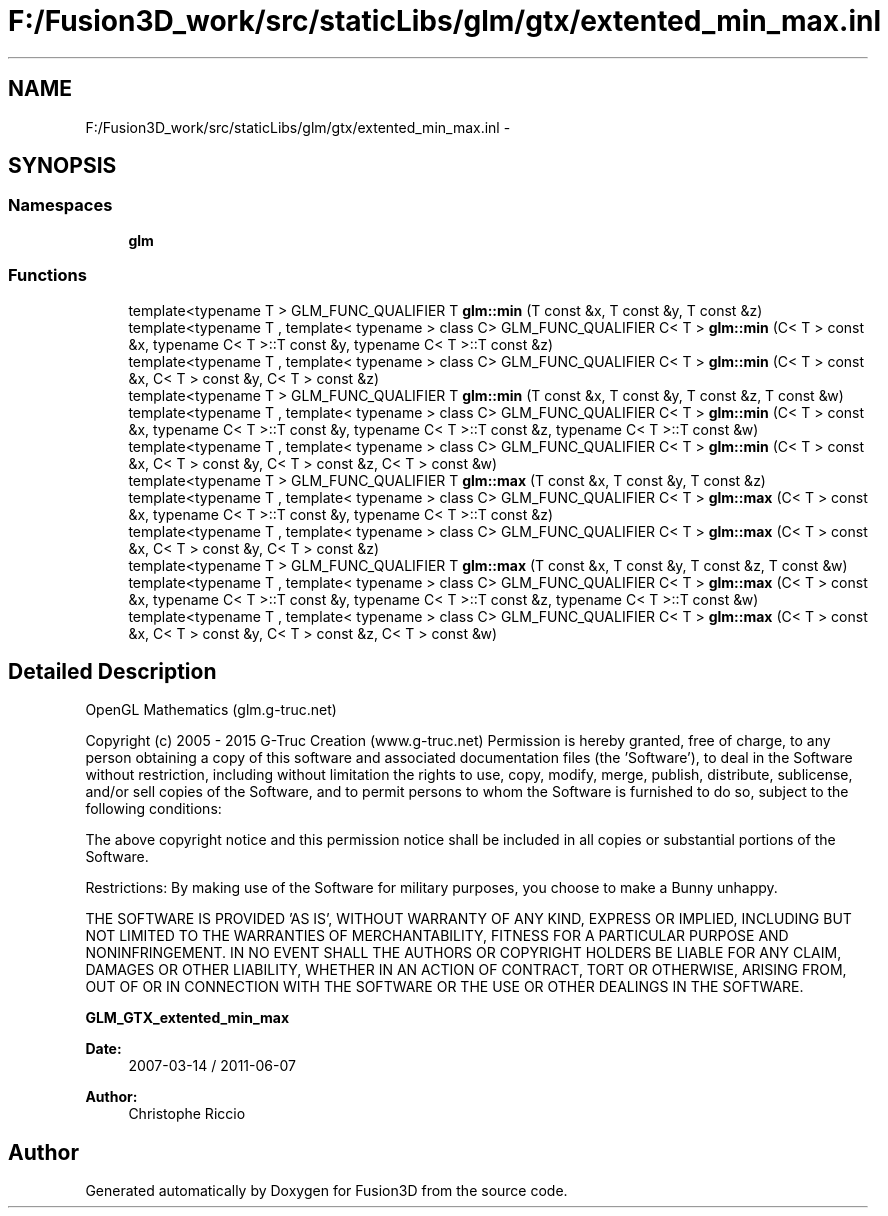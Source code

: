 .TH "F:/Fusion3D_work/src/staticLibs/glm/gtx/extented_min_max.inl" 3 "Tue Nov 24 2015" "Version 0.0.0.1" "Fusion3D" \" -*- nroff -*-
.ad l
.nh
.SH NAME
F:/Fusion3D_work/src/staticLibs/glm/gtx/extented_min_max.inl \- 
.SH SYNOPSIS
.br
.PP
.SS "Namespaces"

.in +1c
.ti -1c
.RI " \fBglm\fP"
.br
.in -1c
.SS "Functions"

.in +1c
.ti -1c
.RI "template<typename T > GLM_FUNC_QUALIFIER T \fBglm::min\fP (T const &x, T const &y, T const &z)"
.br
.ti -1c
.RI "template<typename T , template< typename > class C> GLM_FUNC_QUALIFIER C< T > \fBglm::min\fP (C< T > const &x, typename C< T >::T const &y, typename C< T >::T const &z)"
.br
.ti -1c
.RI "template<typename T , template< typename > class C> GLM_FUNC_QUALIFIER C< T > \fBglm::min\fP (C< T > const &x, C< T > const &y, C< T > const &z)"
.br
.ti -1c
.RI "template<typename T > GLM_FUNC_QUALIFIER T \fBglm::min\fP (T const &x, T const &y, T const &z, T const &w)"
.br
.ti -1c
.RI "template<typename T , template< typename > class C> GLM_FUNC_QUALIFIER C< T > \fBglm::min\fP (C< T > const &x, typename C< T >::T const &y, typename C< T >::T const &z, typename C< T >::T const &w)"
.br
.ti -1c
.RI "template<typename T , template< typename > class C> GLM_FUNC_QUALIFIER C< T > \fBglm::min\fP (C< T > const &x, C< T > const &y, C< T > const &z, C< T > const &w)"
.br
.ti -1c
.RI "template<typename T > GLM_FUNC_QUALIFIER T \fBglm::max\fP (T const &x, T const &y, T const &z)"
.br
.ti -1c
.RI "template<typename T , template< typename > class C> GLM_FUNC_QUALIFIER C< T > \fBglm::max\fP (C< T > const &x, typename C< T >::T const &y, typename C< T >::T const &z)"
.br
.ti -1c
.RI "template<typename T , template< typename > class C> GLM_FUNC_QUALIFIER C< T > \fBglm::max\fP (C< T > const &x, C< T > const &y, C< T > const &z)"
.br
.ti -1c
.RI "template<typename T > GLM_FUNC_QUALIFIER T \fBglm::max\fP (T const &x, T const &y, T const &z, T const &w)"
.br
.ti -1c
.RI "template<typename T , template< typename > class C> GLM_FUNC_QUALIFIER C< T > \fBglm::max\fP (C< T > const &x, typename C< T >::T const &y, typename C< T >::T const &z, typename C< T >::T const &w)"
.br
.ti -1c
.RI "template<typename T , template< typename > class C> GLM_FUNC_QUALIFIER C< T > \fBglm::max\fP (C< T > const &x, C< T > const &y, C< T > const &z, C< T > const &w)"
.br
.in -1c
.SH "Detailed Description"
.PP 
OpenGL Mathematics (glm\&.g-truc\&.net)
.PP
Copyright (c) 2005 - 2015 G-Truc Creation (www\&.g-truc\&.net) Permission is hereby granted, free of charge, to any person obtaining a copy of this software and associated documentation files (the 'Software'), to deal in the Software without restriction, including without limitation the rights to use, copy, modify, merge, publish, distribute, sublicense, and/or sell copies of the Software, and to permit persons to whom the Software is furnished to do so, subject to the following conditions:
.PP
The above copyright notice and this permission notice shall be included in all copies or substantial portions of the Software\&.
.PP
Restrictions: By making use of the Software for military purposes, you choose to make a Bunny unhappy\&.
.PP
THE SOFTWARE IS PROVIDED 'AS IS', WITHOUT WARRANTY OF ANY KIND, EXPRESS OR IMPLIED, INCLUDING BUT NOT LIMITED TO THE WARRANTIES OF MERCHANTABILITY, FITNESS FOR A PARTICULAR PURPOSE AND NONINFRINGEMENT\&. IN NO EVENT SHALL THE AUTHORS OR COPYRIGHT HOLDERS BE LIABLE FOR ANY CLAIM, DAMAGES OR OTHER LIABILITY, WHETHER IN AN ACTION OF CONTRACT, TORT OR OTHERWISE, ARISING FROM, OUT OF OR IN CONNECTION WITH THE SOFTWARE OR THE USE OR OTHER DEALINGS IN THE SOFTWARE\&.
.PP
\fBGLM_GTX_extented_min_max\fP
.PP
\fBDate:\fP
.RS 4
2007-03-14 / 2011-06-07 
.RE
.PP
\fBAuthor:\fP
.RS 4
Christophe Riccio 
.RE
.PP

.SH "Author"
.PP 
Generated automatically by Doxygen for Fusion3D from the source code\&.
